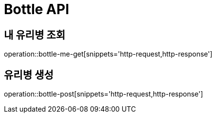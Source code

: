 = Bottle API

== 내 유리병 조회

operation::bottle-me-get[snippets='http-request,http-response']

== 유리병 생성

operation::bottle-post[snippets='http-request,http-response']
